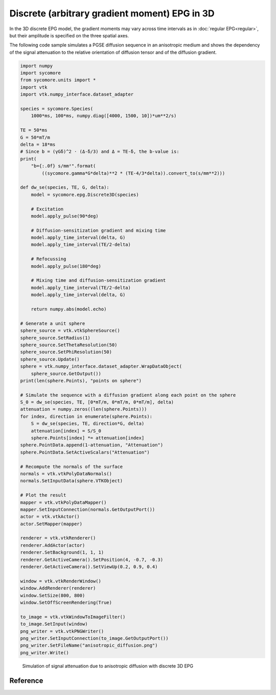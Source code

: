 Discrete (arbitrary gradient moment) EPG in 3D
==============================================

In the 3D discrete EPG model, the gradient moments may vary across time intervals as in :doc:`regular EPG<regular>`, but their amplitude is specified on the three spatial axes.

The following code sample simulates a PGSE diffusion sequence in an anisotropic medium and shows the dependency of the signal attenuation to the relative orientation of diffusion tensor and of the diffusion gradient.


.. code:: python

    import numpy
    import sycomore
    from sycomore.units import *
    import vtk
    import vtk.numpy_interface.dataset_adapter
    
    species = sycomore.Species(
        1000*ms, 100*ms, numpy.diag([4000, 1500, 10])*um**2/s)
    
    TE = 50*ms
    G = 50*mT/m
    delta = 18*ms
    # Since b = (γGδ)^2 ⋅ (Δ-δ/3) and Δ = TE-δ, the b-value is:
    print(
        "b={:.0f} s/mm²".format(
            ((sycomore.gamma*G*delta)**2 * (TE-4/3*delta)).convert_to(s/mm**2)))
    
    def dw_se(species, TE, G, delta):
        model = sycomore.epg.Discrete3D(species)
        
        # Excitation
        model.apply_pulse(90*deg)
        
        # Diffusion-sensitization gradient and mixing time
        model.apply_time_interval(delta, G)
        model.apply_time_interval(TE/2-delta)
        
        # Refocussing
        model.apply_pulse(180*deg)
        
        # Mixing time and diffusion-sensitization gradient
        model.apply_time_interval(TE/2-delta)
        model.apply_time_interval(delta, G)
        
        return numpy.abs(model.echo)
    
    # Generate a unit sphere
    sphere_source = vtk.vtkSphereSource()
    sphere_source.SetRadius(1)
    sphere_source.SetThetaResolution(50)
    sphere_source.SetPhiResolution(50)
    sphere_source.Update()
    sphere = vtk.numpy_interface.dataset_adapter.WrapDataObject(
        sphere_source.GetOutput())
    print(len(sphere.Points), "points on sphere")
    
    # Simulate the sequence with a diffusion gradient along each point on the sphere
    S_0 = dw_se(species, TE, [0*mT/m, 0*mT/m, 0*mT/m], delta)
    attenuation = numpy.zeros((len(sphere.Points))) 
    for index, direction in enumerate(sphere.Points):
        S = dw_se(species, TE, direction*G, delta)
        attenuation[index] = S/S_0
        sphere.Points[index] *= attenuation[index]
    sphere.PointData.append(1-attenuation, "Attenuation")
    sphere.PointData.SetActiveScalars("Attenuation")
    
    # Recompute the normals of the surface
    normals = vtk.vtkPolyDataNormals()
    normals.SetInputData(sphere.VTKObject)
    
    # Plot the result
    mapper = vtk.vtkPolyDataMapper()
    mapper.SetInputConnection(normals.GetOutputPort())
    actor = vtk.vtkActor()
    actor.SetMapper(mapper)
    
    renderer = vtk.vtkRenderer()
    renderer.AddActor(actor)
    renderer.SetBackground(1, 1, 1)
    renderer.GetActiveCamera().SetPosition(4, -0.7, -0.3)
    renderer.GetActiveCamera().SetViewUp(0.2, 0.9, 0.4)
    
    window = vtk.vtkRenderWindow()
    window.AddRenderer(renderer)
    window.SetSize(800, 800)
    window.SetOffScreenRendering(True)
    
    to_image = vtk.vtkWindowToImageFilter()
    to_image.SetInput(window)
    png_writer = vtk.vtkPNGWriter()
    png_writer.SetInputConnection(to_image.GetOutputPort())
    png_writer.SetFileName("anisotropic_diffusion.png")
    png_writer.Write()




.. figure:: anisotropic_diffusion.png
  :alt: Anisotropic diffusion with discrete 3D EPG
  
  Simulation of signal attenuation due to anisotropic diffusion with discrete 3D EPG

Reference
---------

.. class:: sycomore.epg.Discrete3D(species, initial_magnetization=Magnetization(0,0,1), bin_width=1*rad/m)
  
  .. attribute:: species
    
    The species being simulated
  
  .. attribute:: threshold
   
    Minimum population of a state below which the state is considered empty (defaults to 0).
  
  .. attribute:: delta_omega
   
    Frequency offset (defaults to 0 Hz).
  
  .. attribute:: orders
    
    The sequence of orders currently stored by the model, in the same order as
    the :attr:`states` member. This attribute is read-only, Nx3 array of dephasing (in rad/m).
  
  .. attribute:: states
    
    The sequence of states currently stored by the model, in the same order as
    the :attr:`orders` member. This attribute is a read-only array of complex numbers (F(k), Z(k)).
  
  .. attribute:: echo
    
    The echo signal, i.e. :math:`F_0` (read-only).
  
  .. attribute:: bin_width
    
    Discretization of orders, in rad/m (read-only).
  
  .. method:: state(index)
    
    Return the magnetization at a given state, expressed by its *index*.
  
  .. method:: state(order)
    :noindex:
    
    Return the magnetization at a given state, expressed by its *order*.

  .. method:: apply_pulse(angle, phase=0*rad)
    
    Apply an RF hard pulse.
  
  .. method:: apply_time_interval(duration, gradient=[0*T/m, 0*T/m, 0*T/m],  threshold=0.)
    
    Apply a time interval, i.e. relaxation, diffusion, and gradient. States with a population lower than *threshold* will be removed.
  
  .. method:: apply_time_interval(time_interval)
    :noindex:
    
    Apply a time interval, i.e. relaxation, diffusion, and gradient.
  
  .. method:: shift(duration, gradient)
    
    Apply a gradient; in discrete EPG, this shifts all orders by specified value.
  
  .. method:: relaxation(duration, gradient)
    
    Simulate the relaxation during given duration.
  
  .. method:: diffusion(duration, gradient)
    
    Simulate diffusion during given duration with given gradient amplitude.
  
  .. method:: off_resonance(duration)
    
    Simulate field- and species related off-resonance effects during given duration with given frequency offset.
